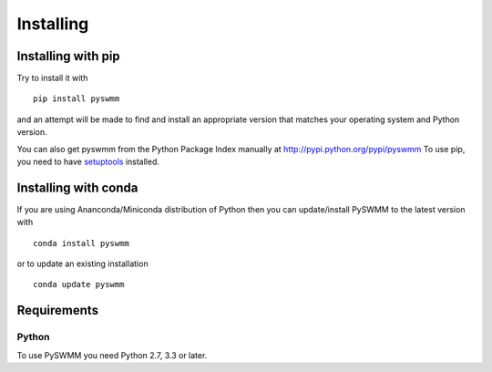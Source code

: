 **********
Installing
**********

Installing with pip
===================
Try to install it with

::

   pip install pyswmm

and an attempt will be made to find and install an appropriate version
that matches your operating system and Python version.

You can also get pyswmm from the Python Package Index manually
at http://pypi.python.org/pypi/pyswmm
To use pip, you need to have `setuptools <https://pypi.python.org/pypi/setuptools>`_ installed.

Installing with conda
=====================

If you are using Ananconda/Miniconda distribution of Python then you can
update/install PySWMM to the latest version with

::

    conda install pyswmm

or to update an existing installation

::

    conda update pyswmm

	
Requirements
============

Python
------

To use PySWMM you need Python 2.7, 3.3 or later.
